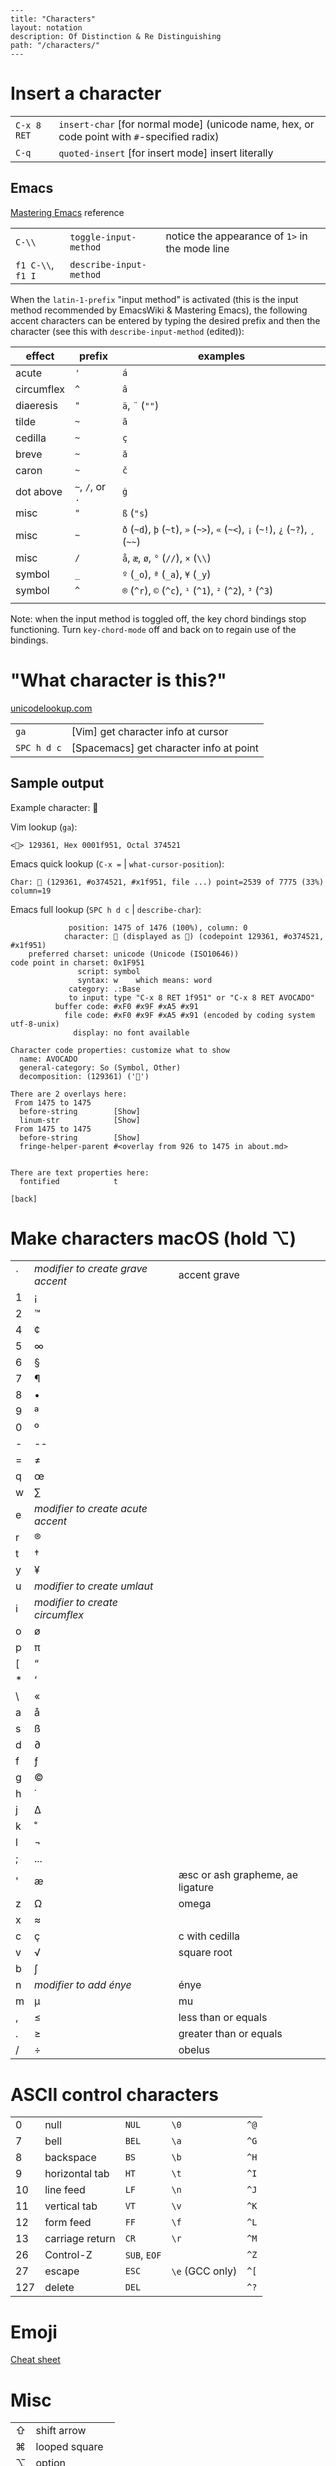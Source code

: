 #+OPTIONS: toc:nil -:nil H:6 ^:nil
#+EXCLUDE_TAGS: no_export
#+BEGIN_EXAMPLE
---
title: "Characters"
layout: notation
description: Of Distinction & Re Distinguishing
path: "/characters/"
---
#+END_EXAMPLE

* Insert a character
  :PROPERTIES:
  :CUSTOM_ID: insert-a-character
  :END:

| =C-x 8 RET=   | =insert-char= [for normal mode] (unicode name, hex, or code point with =#=-specified radix)   |
| =C-q=         | =quoted-insert= [for insert mode] insert literally                                            |

** Emacs
   :PROPERTIES:
   :CUSTOM_ID: emacs
   :END:

[[https://www.masteringemacs.org/article/diacritics-in-emacs][Mastering
Emacs]] reference

| =C-\\=              | =toggle-input-method=     | notice the appearance of =1>= in the mode line   |
| =f1 C-\\=, =f1 I=   | =describe-input-method=   |                                                  |

When the =latin-1-prefix= "input method" is activated (this is the input
method recommended by EmacsWiki & Mastering Emacs), the following accent
characters can be entered by typing the desired prefix and then the
character (see this with =describe-input-method= (edited)):

| effect       | prefix             | examples                                                                             |
|--------------+--------------------+--------------------------------------------------------------------------------------|
| acute        | ='=                | =á=                                                                                  |
| circumflex   | =^=                | =â=                                                                                  |
| diaeresis    | ="=                | =ä=, =¨= (=""=)                                                                      |
| tilde        | =~=                | =ã=                                                                                  |
| cedilla      | =~=                | =ç=                                                                                  |
| breve        | =~=                | =ă=                                                                                  |
| caron        | =~=                | =č=                                                                                  |
| dot above    | =~=, =/=, or =.=   | =ġ=                                                                                  |
| misc         | ="=                | =ß= (="s=)                                                                           |
| misc         | =~=                | =ð= (=~d=), =þ= (=~t=), =»= (=~>=), =«= (=~<=), =¡= (=~!=), =¿= (=~?=), =¸= (=~~=)   |
| misc         | =/=                | =å=, =æ=, =ø=, =°= (=//=), =×= (=\\=)                                                |
| symbol       | =_=                | =º= (=_o=), =ª= (=_a=), =¥= (=_y=)                                                   |
| symbol       | =^=                | =®= (=^r=), =©= (=^c=), =¹= (=^1=), =²= (=^2=), =³= (=^3=)                           |
|              |                    |                                                                                      |

Note: when the input method is toggled off, the key chord bindings stop
functioning. Turn =key-chord-mode= off and back on to regain use of the
bindings.

* "What character is this?"
  :PROPERTIES:
  :CUSTOM_ID: what-character-is-this
  :END:

[[http://unicodelookup.com/#119082][unicodelookup.com]]

| =ga=          | [Vim] get character info at cursor        |
| =SPC h d c=   | [Spacemacs] get character info at point   |

** Sample output
   :PROPERTIES:
   :CUSTOM_ID: sample-output
   :END:

Example character: 🥑

Vim lookup (=ga=):

#+BEGIN_EXAMPLE
    <🥑> 129361, Hex 0001f951, Octal 374521
#+END_EXAMPLE

Emacs quick lookup (=C-x == | =what-cursor-position=):

#+BEGIN_EXAMPLE
    Char: 🥑 (129361, #o374521, #x1f951, file ...) point=2539 of 7775 (33%) column=19
#+END_EXAMPLE

Emacs full lookup (=SPC h d c= | =describe-char=):

#+BEGIN_EXAMPLE
                 position: 1475 of 1476 (100%), column: 0
                character: 🥑 (displayed as 🥑) (codepoint 129361, #o374521, #x1f951)
        preferred charset: unicode (Unicode (ISO10646))
    code point in charset: 0x1F951
                   script: symbol
                   syntax: w    which means: word
                 category: .:Base
                 to input: type "C-x 8 RET 1f951" or "C-x 8 RET AVOCADO"
              buffer code: #xF0 #x9F #xA5 #x91
                file code: #xF0 #x9F #xA5 #x91 (encoded by coding system utf-8-unix)
                  display: no font available

    Character code properties: customize what to show
      name: AVOCADO
      general-category: So (Symbol, Other)
      decomposition: (129361) ('🥑')

    There are 2 overlays here:
     From 1475 to 1475
      before-string        [Show]
      linum-str            [Show]
     From 1475 to 1475
      before-string        [Show]
      fringe-helper-parent #<overlay from 926 to 1475 in about.md>


    There are text properties here:
      fontified            t

    [back]
#+END_EXAMPLE

* Make characters macOS (hold ⌥)
  :PROPERTIES:
  :CUSTOM_ID: make-characters-macos-hold
  :END:

| `   | /modifier to create grave accent/   | accent grave                       |
| 1   | ¡                                   |                                    |
| 2   | ™                                   |                                    |
| 4   | ¢                                   |                                    |
| 5   | ∞                                   |                                    |
| 6   | §                                   |                                    |
| 7   | ¶                                   |                                    |
| 8   | •                                   |                                    |
| 9   | ª                                   |                                    |
| 0   | º                                   |                                    |
| -   | --                                  |                                    |
| =   | ≠                                   |                                    |
| q   | œ                                   |                                    |
| w   | ∑                                   |                                    |
| e   | /modifier to create acute accent/   |                                    |
| r   | ®                                   |                                    |
| t   | †                                   |                                    |
| y   | ¥                                   |                                    |
| u   | /modifier to create umlaut/         |                                    |
| i   | /modifier to create circumflex/     |                                    |
| o   | ø                                   |                                    |
| p   | π                                   |                                    |
| [   | “                                   |                                    |
| *   | ‘                                   |                                    |
| \   | «                                   |                                    |
| a   | å                                   |                                    |
| s   | ß                                   |                                    |
| d   | ∂                                   |                                    |
| f   | ƒ                                   |                                    |
| g   | ©                                   |                                    |
| h   | ˙                                   |                                    |
| j   | ∆                                   |                                    |
| k   | ˚                                   |                                    |
| l   | ¬                                   |                                    |
| ;   | ...                                 |                                    |
| '   | æ                                   | æsc or ash grapheme, ae ligature   |
| z   | Ω                                   | omega                              |
| x   | ≈                                   |                                    |
| c   | ç                                   | c with cedilla                     |
| v   | √                                   | square root                        |
| b   | ∫                                   |                                    |
| n   | /modifier to add énye/              | énye                               |
| m   | µ                                   | mu                                 |
| ,   | ≤                                   | less than or equals                |
| .   | ≥                                   | greater than or equals             |
| /   | ÷                                   | obelus                             |

* ASCII control characters
  :PROPERTIES:
  :CUSTOM_ID: ascii-control-characters
  :END:

| 0     | null              | =NUL=          | =\0=              | =^@=   |
| 7     | bell              | =BEL=          | =\a=              | =^G=   |
| 8     | backspace         | =BS=           | =\b=              | =^H=   |
| 9     | horizontal tab    | =HT=           | =\t=              | =^I=   |
| 10    | line feed         | =LF=           | =\n=              | =^J=   |
| 11    | vertical tab      | =VT=           | =\v=              | =^K=   |
| 12    | form feed         | =FF=           | =\f=              | =^L=   |
| 13    | carriage return   | =CR=           | =\r=              | =^M=   |
| 26    | Control-Z         | =SUB=, =EOF=   |                   | =^Z=   |
| 27    | escape            | =ESC=          | =\e= (GCC only)   | =^[=   |
| 127   | delete            | =DEL=          |                   | =^?=   |

* Emoji
  :PROPERTIES:
  :CUSTOM_ID: emoji
  :END:

[[https://www.youtube.com/watch?v=KdcXu_RdKI0][Cheat sheet]]

* Misc
  :PROPERTIES:
  :CUSTOM_ID: misc
  :END:

| ⇧   | shift arrow        |
| ⌘   | looped square      |
| ⌥   | option             |
| ♭   | flat               |
| ♯   | sharp              |
| ♮   | natural            |
| 𝄪   | double sharp       |
| ∯   | surface integral   |

[[http://ascii-code.com/][ascii-code.com]]

[[https://en.wikipedia.org/wiki/ISO_639][ISO 639 language codes]]

--------------

Gaiji: external characters

Mojibake: incorrectly encoded/garbled characters

Tofu: WHITE SQUARE (=□=) (9633, #o22641, #x25a1)
[[https://en.wikipedia.org/wiki/Substitute_character][substitute
character]]

--------------

Use the right meta key in Spacemacs for typing characters macOS style:

#+BEGIN_SRC emacs-lisp
    (setq-default mac-right-option-modifier nil)
#+END_SRC

* Reference
  :PROPERTIES:
  :CUSTOM_ID: reference
  :END:

[[http://www.personal.psu.edu/ejp10/blogs/gotunicode/2009/01/ogonek-vs-cedilla-accent.html][Ogonek
vs. Cedilla]]

